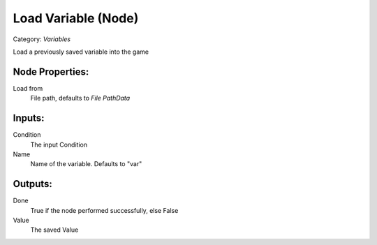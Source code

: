 Load Variable (Node)
===========================================
Category: *Variables*

Load a previously saved variable into the game

Node Properties:
----------------

Load from
    File path, defaults to *File Path\Data*

Inputs:
-------

Condition
    The input Condition

Name
    Name of the variable. Defaults to "var"

Outputs:
--------

Done
    True if the node performed successfully, else False

Value
    The saved Value
